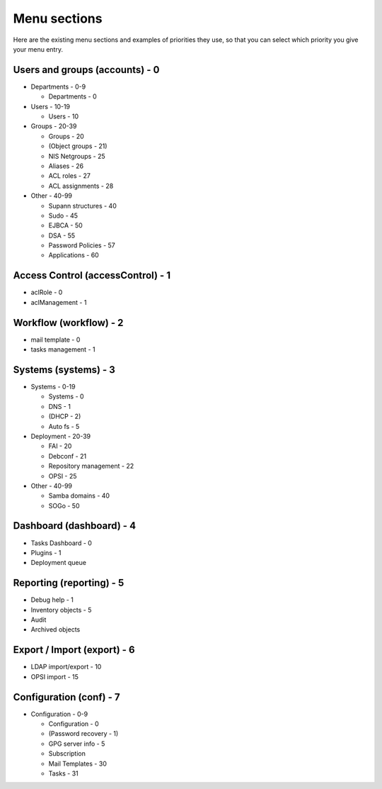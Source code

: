 Menu sections
=============

Here are the existing menu sections and examples of priorities they use, so that you can select which priority you give your menu entry.

Users and groups (accounts) - 0
-------------------------------

* Departments - 0-9

  * Departments - 0

* Users - 10-19

  * Users - 10

* Groups - 20-39

  * Groups - 20
  * (Object groups - 21)
  * NIS Netgroups - 25
  * Aliases - 26
  * ACL roles - 27
  * ACL assignments - 28

* Other - 40-99

  * Supann structures - 40
  * Sudo - 45
  * EJBCA - 50
  * DSA - 55
  * Password Policies - 57
  * Applications - 60

Access Control (accessControl) - 1
----------------------------------

* aclRole - 0
* aclManagement - 1

Workflow (workflow) - 2
------------------------

* mail template - 0
* tasks management - 1

Systems (systems) - 3
---------------------

* Systems - 0-19

  * Systems - 0
  * DNS - 1
  * (DHCP - 2)
  * Auto fs - 5

* Deployment - 20-39

  * FAI - 20
  * Debconf - 21
  * Repository management - 22
  * OPSI - 25

* Other - 40-99

  * Samba domains - 40
  * SOGo - 50

Dashboard (dashboard) - 4
-------------------------

* Tasks Dashboard - 0
* Plugins - 1
* Deployment queue

Reporting (reporting) - 5
-------------------------

* Debug help - 1
* Inventory objects - 5
* Audit
* Archived objects

Export / Import (export) - 6
----------------------------

* LDAP import/export - 10
* OPSI import - 15

Configuration (conf) - 7
------------------------

* Configuration - 0-9

  * Configuration - 0
  * (Password recovery - 1)
  * GPG server info - 5
  * Subscription
  * Mail Templates - 30
  * Tasks - 31